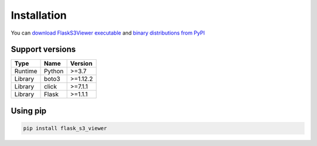 .. meta::
    :description: Flask S3 Viewer is a powerful extension that makes it easy to browse S3 in any Flask application
    :keywords: Flask, s3, aws, upload, uploader, browsing, python3, python, mount, objectstorage, s3viewer

Installation
============
You can `download FlaskS3Viewer executable`_ and `binary distributions from PyPI`_

.. _download FlaskS3Viewer executable: https://github.com/hidekuma/flask-s3-viewer/releases
.. _binary distributions from PyPI: https://pypi.org/project/flask-s3-viewer/

Support versions
----------------------------------------

======= ====== ========
Type    Name   Version
======= ====== ========
Runtime Python >=3.7
Library boto3  >=1.12.2
Library click  >=7.1.1
Library Flask  >=1.1.1
======= ====== ========

Using pip
---------
.. code-block:: bash

    pip install flask_s3_viewer
